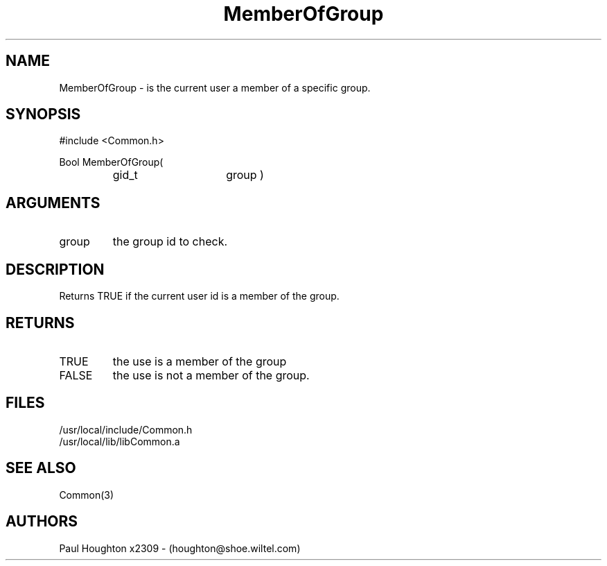 .\"
.\" Man page for MemberOfGroup
.\"
.\" $Id$
.\"
.\" $Log$
.\"
.TH MemberOfGroup 3  "19 Aug 94"
.SH NAME
MemberOfGroup \- is the current user a member of a specific group.
.SH SYNOPSIS
#include <Common.h>
.LP
Bool MemberOfGroup(
.PD 0
.RS
.TP 15
gid_t
group )
.PD
.RE
.SH ARGUMENTS
.TP
group
the group id to check.
.SH DESCRIPTION
Returns TRUE if the current user id is a member of the group.
.SH RETURNS
.TP
TRUE
the use is a member of the group
.TP
FALSE
the use is not a member of the group.
.SH FILES
.nf
/usr/local/include/Common.h
/usr/local/lib/libCommon.a
.fn
.SH "SEE ALSO"
Common(3)
.SH AUTHORS
Paul Houghton x2309 - (houghton@shoe.wiltel.com) 

